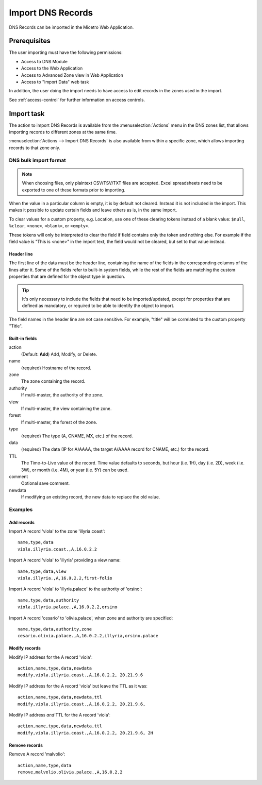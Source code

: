 .. meta::
   :description: How to import DNS records in the Micetro by Men&Mice Web Application
   :keywords: DNS records, DNS import

.. _webapp-import-dns-records:

Import DNS Records
==================

DNS Records can be imported in the Micetro Web Application.

Prerequisites
-------------

The user importing must have the following permissions:

* Access to DNS Module

* Access to the Web Application

* Access to Advanced Zone view in Web Application

* Access to "Import Data" web task

In addition, the user doing the import needs to have access to edit records in the zones used in the import.

See :ref:`access-control` for further information on access controls.

Import task
-----------

The action to import DNS Records is available from the :menuselection:`Actions` menu in the DNS zones list, that allows importing records to different zones at the same time.

:menuselection:`Actions --> Import DNS Records` is also available from within a specific zone, which allows importing records to that zone only.

.. image:: ../../images/bulk-import-dns.png
  :width: 90%
  :align: center

DNS bulk import format
^^^^^^^^^^^^^^^^^^^^^^

.. note::
  When choosing files, only plaintext CSV/TSV/TXT files are accepted. Excel spreadsheets need to be exported to one of these formats prior to importing.

When the value in a particular column is empty, it is by default not cleared. Instead it is not included in the import. This makes it possible to update certain fields and leave others as is, in the same import.

To clear values for a custom property, e.g. Location, use one of these clearing tokens instead of a blank value: ``$null``, ``%clear``, ``<none>``, ``<blank>``, or ``<empty>``.

These tokens will only be interpreted to clear the field if field contains only the token and nothing else. For example if the field value is "This is <none>" in the import text, the field would not be cleared, but set to that value instead.

Header line
"""""""""""

The first line of the data must be the header line, containing the name of the fields in the corresponding columns of the lines after it. Some of the fields refer to built-in system fields, while the rest of the fields are matching the custom properties that are defined for the object type in question.

.. tip::
  It's only necessary to include the fields that need to be imported/updated, except for properties that are defined as mandatory, or required to be able to identify the object to import.

The field names in the header line are not case sensitive. For example, "title" will be correlated to the custom property "Title".

Built-in fields
"""""""""""""""

action
  (Default: **Add**) Add, Modify, or Delete.

name
  (required) Hostname of the record.

zone
  The zone containing the record.

authority
  If multi-master, the authority of the zone.

view
  If multi-master, the view containing the zone.

forest
  If multi-master, the forest of the zone.

type
  (required) The type (A, CNAME, MX, etc.) of the record.

data
  (required) The data (IP for A/AAAA, the target A/AAAA record for CNAME, etc.) for the record.

TTL
  The Time-to-Live value of the record. Time value defaults to seconds, but hour (i.e. 1H), day (i.e. 2D), week (i.e. 3W), or month (i.e. 4M), or year (i.e. 5Y) can be used.

comment
  Optional save comment.

newdata
  If modifying an existing record, the new data to replace the old value.

Examples
^^^^^^^^

Add records
"""""""""""

Import A record 'viola' to the zone 'illyria.coast':

::

  name,type,data
  viola.illyria.coast.,A,16.0.2.2

Import A record 'viola' to 'illyria' providing a view name:

::

  name,type,data,view
  viola.illyria.,A,16.0.2.2,first-folio

Import A record 'viola' to 'illyria.palace' to the authority of 'orsino':

::

  name,type,data,authority
  viola.illyria.palace.,A,16.0.2.2,orsino

Import A record 'cesario' to 'olivia.palace', when zone and authority are specified:

::

  name,type,data,authority,zone
  cesario.olivia.palace.,A,16.0.2.2,illyria,orsino.palace

Modify records
""""""""""""""

Modify IP address for the A record 'viola':

::

  action,name,type,data,newdata
  modify,viola.illyria.coast.,A,16.0.2.2, 20.21.9.6

Modify IP address for the A record 'viola' but leave the TTL as it was:

::

  action,name,type,data,newdata,ttl
  modify,viola.illyria.coast.,A,16.0.2.2, 20.21.9.6,

Modify IP address *and* TTL for the A record 'viola':

::

  action,name,type,data,newdata,ttl
  modify,viola.illyria.coast.,A,16.0.2.2, 20.21.9.6, 2H

Remove records
""""""""""""""

Remove A record 'malvolio':

::

  action,name,type,data
  remove,malvolio.olivia.palace.,A,16.0.2.2
